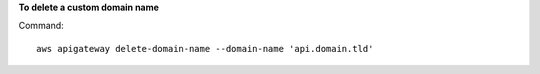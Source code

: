 **To delete a custom domain name**

Command::

  aws apigateway delete-domain-name --domain-name 'api.domain.tld'
